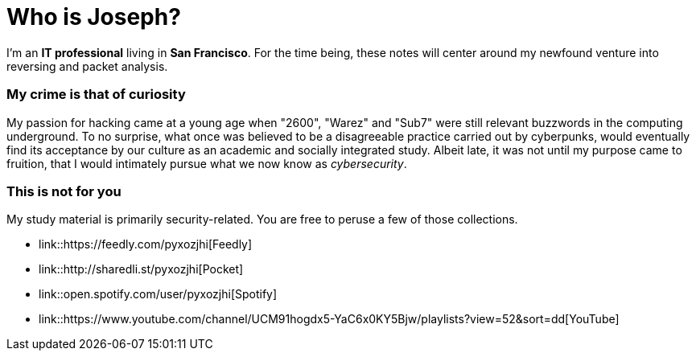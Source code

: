 = Who is Joseph?
:hp-tags: personal, bio

I'm an *IT professional* living in *San Francisco*. For the time being, these notes will center around my newfound venture into reversing and packet analysis.

### My crime is that of curiosity

My passion for hacking came at a young age when "2600", "Warez" and "Sub7" were still relevant buzzwords in the computing underground. To no surprise, what once was believed to be a disagreeable practice carried out by cyberpunks, would eventually find its acceptance by our culture as an academic and socially integrated study. Albeit late, it was not until my purpose came to fruition, that I would intimately pursue what we now know as _cybersecurity_.

### This is not for you

My study material is primarily security-related. You are free to peruse a few of those collections.

* link::https://feedly.com/pyxozjhi[Feedly]
* link::http://sharedli.st/pyxozjhi[Pocket]
* link::open.spotify.com/user/pyxozjhi[Spotify]
* link::https://www.youtube.com/channel/UCM91hogdx5-YaC6x0KY5Bjw/playlists?view=52&sort=dd[YouTube]